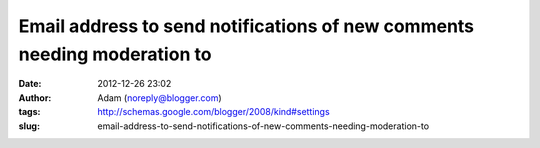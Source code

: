 Email address to send notifications of new comments needing moderation to
#########################################################################
:date: 2012-12-26 23:02
:author: Adam (noreply@blogger.com)
:tags: http://schemas.google.com/blogger/2008/kind#settings
:slug: email-address-to-send-notifications-of-new-comments-needing-moderation-to


